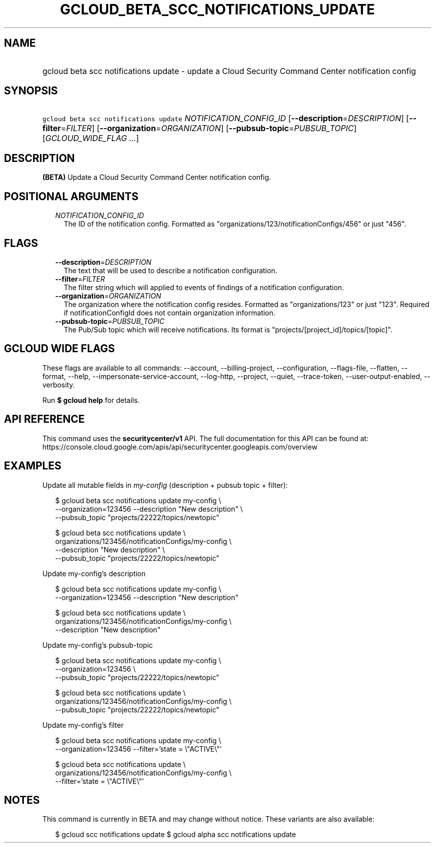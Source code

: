 
.TH "GCLOUD_BETA_SCC_NOTIFICATIONS_UPDATE" 1



.SH "NAME"
.HP
gcloud beta scc notifications update \- update a Cloud Security Command Center notification config



.SH "SYNOPSIS"
.HP
\f5gcloud beta scc notifications update\fR \fINOTIFICATION_CONFIG_ID\fR [\fB\-\-description\fR=\fIDESCRIPTION\fR] [\fB\-\-filter\fR=\fIFILTER\fR] [\fB\-\-organization\fR=\fIORGANIZATION\fR] [\fB\-\-pubsub\-topic\fR=\fIPUBSUB_TOPIC\fR] [\fIGCLOUD_WIDE_FLAG\ ...\fR]



.SH "DESCRIPTION"

\fB(BETA)\fR Update a Cloud Security Command Center notification config.



.SH "POSITIONAL ARGUMENTS"

.RS 2m
.TP 2m
\fINOTIFICATION_CONFIG_ID\fR
The ID of the notification config. Formatted as
"organizations/123/notificationConfigs/456" or just "456".


.RE
.sp

.SH "FLAGS"

.RS 2m
.TP 2m
\fB\-\-description\fR=\fIDESCRIPTION\fR
The text that will be used to describe a notification configuration.

.TP 2m
\fB\-\-filter\fR=\fIFILTER\fR
The filter string which will applied to events of findings of a notification
configuration.

.TP 2m
\fB\-\-organization\fR=\fIORGANIZATION\fR
The organization where the notification config resides. Formatted as
"organizations/123" or just "123". Required if notificationConfigId does not
contain organization information.

.TP 2m
\fB\-\-pubsub\-topic\fR=\fIPUBSUB_TOPIC\fR
The Pub/Sub topic which will receive notifications. Its format is
"projects/[project_id]/topics/[topic]".


.RE
.sp

.SH "GCLOUD WIDE FLAGS"

These flags are available to all commands: \-\-account, \-\-billing\-project,
\-\-configuration, \-\-flags\-file, \-\-flatten, \-\-format, \-\-help,
\-\-impersonate\-service\-account, \-\-log\-http, \-\-project, \-\-quiet,
\-\-trace\-token, \-\-user\-output\-enabled, \-\-verbosity.

Run \fB$ gcloud help\fR for details.



.SH "API REFERENCE"

This command uses the \fBsecuritycenter/v1\fR API. The full documentation for
this API can be found at:
https://console.cloud.google.com/apis/api/securitycenter.googleapis.com/overview



.SH "EXAMPLES"

Update all mutable fields in \f5\fImy\-config\fR\fR (description + pubsub topic
+ filter):

.RS 2m
$ gcloud beta scc notifications update my\-config \e
    \-\-organization=123456 \-\-description "New description" \e
    \-\-pubsub_topic "projects/22222/topics/newtopic"
.RE

.RS 2m
$ gcloud beta scc notifications update \e
    organizations/123456/notificationConfigs/my\-config \e
    \-\-description "New description" \e
    \-\-pubsub_topic "projects/22222/topics/newtopic"
.RE

Update my\-config's description

.RS 2m
$ gcloud beta scc notifications update my\-config \e
    \-\-organization=123456 \-\-description "New description"
.RE

.RS 2m
$ gcloud beta scc notifications update \e
    organizations/123456/notificationConfigs/my\-config \e
    \-\-description "New description"
.RE

Update my\-config's pubsub\-topic

.RS 2m
$ gcloud beta scc notifications update my\-config \e
    \-\-organization=123456 \e
    \-\-pubsub_topic "projects/22222/topics/newtopic"
.RE

.RS 2m
$ gcloud beta scc notifications update \e
    organizations/123456/notificationConfigs/my\-config \e
    \-\-pubsub_topic "projects/22222/topics/newtopic"
.RE

Update my\-config's filter

.RS 2m
$ gcloud beta scc notifications update my\-config \e
    \-\-organization=123456 \-\-filter='state = \e"ACTIVE\e"'
.RE

.RS 2m
$ gcloud beta scc notifications update \e
    organizations/123456/notificationConfigs/my\-config \e
    \-\-filter='state = \e"ACTIVE\e"'
.RE



.SH "NOTES"

This command is currently in BETA and may change without notice. These variants
are also available:

.RS 2m
$ gcloud scc notifications update
$ gcloud alpha scc notifications update
.RE

